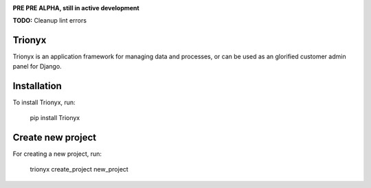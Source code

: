 .. image:: https://api.travis-ci.org/krukas/Trionyx.svg?branch=master
    :target: https://travis-ci.org/krukas/Trionyx
    
.. image:: https://readthedocs.org/projects/trionyx/badge/?version=latest
    :target: http://trionyx.readthedocs.io/en/latest

.. image:: https://codecov.io/gh/krukas/Trionyx/branch/master/graph/badge.svg
  :target: https://codecov.io/gh/krukas/Trionyx

.. image:: https://badge.fury.io/py/Trionyx.svg
    :target: https://badge.fury.io/py/Trionyx
    
**PRE PRE ALPHA, still in active development**

**TODO:** Cleanup lint errors


Trionyx
=======

Trionyx is an application framework for managing data and processes, or can be used as an glorified customer admin panel for Django.

Installation
============
To install Trionyx, run:

    pip install Trionyx

Create new project
==================
For creating a new project, run:

    trionyx create_project new_project
